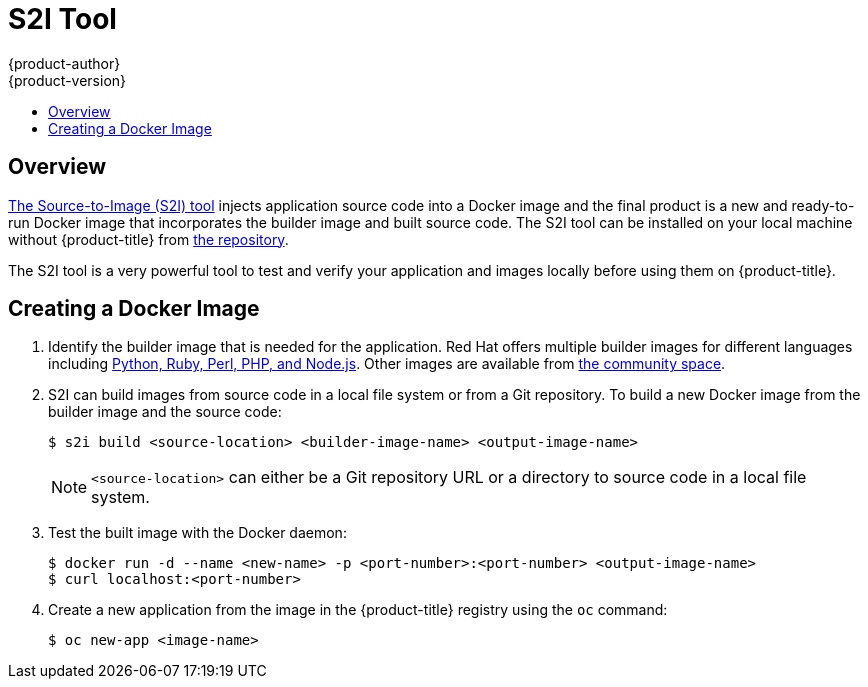 [[dev-guide-s2i-tool]]
= S2I Tool
{product-author}
{product-version}
:data-uri:
:icons:
:experimental:
:toc: macro
:toc-title:
:prewrap!:

toc::[]

== Overview

xref:../../using_images/s2i_images/index.adoc#using-images-s2i-images-index[The Source-to-Image (S2I) tool] 
injects application source code into a Docker image
and the final product is a new and ready-to-run Docker image that incorporates
the builder image and built source code. The S2I tool can be installed on your
local machine without {product-title} from
link:https://github.com/openshift/source-to-image#installation[the repository].

The S2I tool is a very powerful tool to test and verify your application and
images locally before using them on {product-title}.

[[s2i-creating-docker-image]]
== Creating a Docker Image


. Identify the builder image that is needed for the application. Red Hat offers
multiple builder images for different languages including
link:https://github.com/sclorg?query=s2i[Python, Ruby, Perl,
PHP, and Node.js]. Other images are available from
link:https://github.com/openshift-s2i[the community space].

. S2I can build images from source code in a local file system or from a Git repository. To build a
new Docker image from the builder image and the source code:
+
----
$ s2i build <source-location> <builder-image-name> <output-image-name>
----
+
[NOTE]
====
`<source-location>` can either be a Git repository URL or a directory to source code in a
local file system.
====

. Test the built image with the Docker daemon:
+
----
$ docker run -d --name <new-name> -p <port-number>:<port-number> <output-image-name>
$ curl localhost:<port-number>
----

ifdef::openshift-enterprise,openshift-origin[]
. Push the new image to the
xref:../../install_config/install/docker_registry.adoc#access-pushing-and-pulling-images[{product-title} registry].
endif::openshift-enterprise,openshift-origin[]
ifdef::openshift-dedicated,openshift-online[]
. Push the new image to the {product-title} registry.
endif::openshift-dedicated,openshift-online[]

. Create a new application from the image in the {product-title} registry using the `oc` command:
+
----
$ oc new-app <image-name>
----
